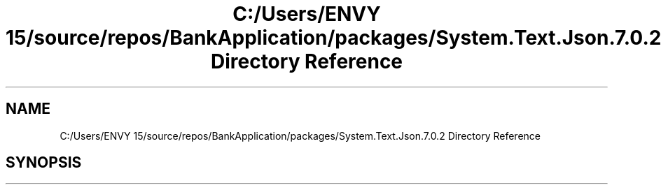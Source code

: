 .TH "C:/Users/ENVY 15/source/repos/BankApplication/packages/System.Text.Json.7.0.2 Directory Reference" 3 "Mon Mar 27 2023" "Bank Application" \" -*- nroff -*-
.ad l
.nh
.SH NAME
C:/Users/ENVY 15/source/repos/BankApplication/packages/System.Text.Json.7.0.2 Directory Reference
.SH SYNOPSIS
.br
.PP

